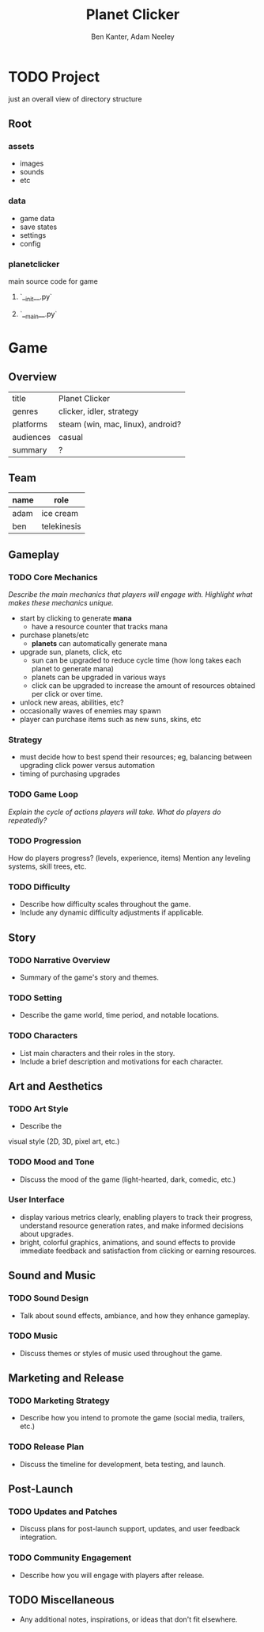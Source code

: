#+title: Planet Clicker
#+author: Ben Kanter, Adam Neeley
#+description: A game about looking at the stars
#+options: toc:2

* TODO Project
just an overall view of directory structure
** Root
*** assets
+ images
+ sounds
+ etc
*** data
+ game data
+ save states
+ settings
+ config
*** planetclicker
main source code for game
**** `__init__.py`
**** `__main__.py`

* Game
** Overview
| title     | Planet Clicker                    |
| genres    | clicker, idler, strategy          |
| platforms | steam (win, mac, linux), android? |
| audiences | casual                            |
| summary   | ?                                 |
** Team
| name | role        |
|------+-------------|
| adam | ice cream   |
| ben  | telekinesis |
** Gameplay
*** TODO Core Mechanics
/Describe the main mechanics that players will engage with./
/Highlight what makes these mechanics unique./

+ start by clicking to generate *mana*
  + have a resource counter that tracks mana
+ purchase planets/etc
  + *planets* can automatically generate mana
+ upgrade sun, planets, click, etc
  + sun can be upgraded to reduce cycle time (how long takes each planet to generate mana)
  + planets can be upgraded in various ways
  + click can be upgraded to increase the amount of resources obtained per click or over time.
+ unlock new areas, abilities, etc?
+ occasionally waves of enemies may spawn
+ player can purchase items such as new suns, skins, etc
*** Strategy
+ must decide how to best spend their resources; eg, balancing between upgrading click power versus automation
+ timing of purchasing upgrades
*** TODO Game Loop
/Explain the cycle of actions players will take./
/What do players do repeatedly?/
*** TODO Progression
How do players progress? (levels, experience, items)
Mention any leveling systems, skill trees, etc.
*** TODO Difficulty
+ Describe how difficulty scales throughout the game.
+ Include any dynamic difficulty adjustments if applicable.
** Story
*** TODO Narrative Overview
+ Summary of the game's story and themes.
*** TODO Setting
+ Describe the game world, time period, and notable locations.
*** TODO Characters
+ List main characters and their roles in the story.
+ Include a brief description and motivations for each character.
** Art and Aesthetics
*** TODO Art Style
+ Describe the
visual style (2D, 3D, pixel art, etc.)
*** TODO Mood and Tone
+ Discuss the mood of the game (light-hearted, dark, comedic, etc.)
*** User Interface
- display various metrics clearly, enabling players to track their progress, understand resource generation rates, and make informed decisions about upgrades.
- bright, colorful graphics, animations, and sound effects to provide immediate feedback and satisfaction from clicking or earning resources.

** Sound and Music
*** TODO Sound Design
+ Talk about sound effects, ambiance, and how they enhance gameplay.
*** TODO Music
+ Discuss themes or styles of music used throughout the game.
** Marketing and Release
*** TODO Marketing Strategy
+ Describe how you intend to promote the game (social media, trailers, etc.)
*** TODO Release Plan
+ Discuss the timeline for development, beta testing, and launch.
** Post-Launch
*** TODO Updates and Patches
+ Discuss plans for post-launch support, updates, and user feedback integration.
*** TODO Community Engagement
+ Describe how you will engage with players after release.
** TODO Miscellaneous
+ Any additional notes, inspirations, or ideas that don't fit elsewhere.
